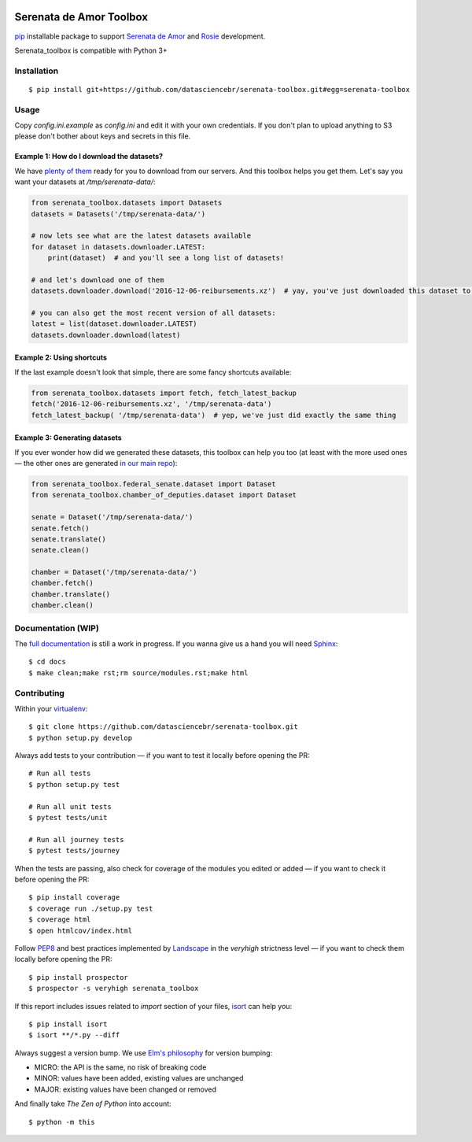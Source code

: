 .. image:: https://travis-ci.org/datasciencebr/serenata-toolbox.svg?branch=master
   :target: https://travis-ci.org/datasciencebr/serenata-toolbox
   :alt: Travis CI build status (Linux)

.. image:: https://readthedocs.org/projects/serenata-toolbox/badge/?version=latest
   :target: http://serenata-toolbox.readthedocs.io/en/latest/?badge=latest
   :alt: Documentation Status

.. image:: https://landscape.io/github/datasciencebr/serenata-toolbox/master/landscape.svg?style=flat
   :target: https://landscape.io/github/datasciencebr/serenata-toolbox/master
   :alt: Code Health

.. image:: https://coveralls.io/repos/github/datasciencebr/serenata-toolbox/badge.svg?branch=master
   :target: https://coveralls.io/github/datasciencebr/serenata-toolbox?branch=master
   :alt: Coveralls

Serenata de Amor Toolbox
========================

`pip <https://pip.pypa.io/en/stable/>`_  installable package to support `Serenata de Amor <https://github.com/datasciencebr/serenata-de-amor>`_
and `Rosie <https://github.com/datasciencebr/rosie>`_ development.

Serenata_toolbox is compatible with Python 3+

Installation
------------

::

    $ pip install git+https://github.com/datasciencebr/serenata-toolbox.git#egg=serenata-toolbox

Usage
-----

Copy `config.ini.example` as `config.ini` and edit it with your own credentials. If you don't plan to upload anything to S3 please don't bother about keys and secrets in this file.

Example 1: How do I download the datasets?
^^^^^^^^^^^^^^^^^^^^^^^^^^^^^^^^^^^^^^^^^^

We have `plenty of them <https://github.com/datasciencebr/serenata-de-amor/blob/master/CONTRIBUTING.md#datasets-data>`_ ready for you to download from our servers. And this toolbox helps you get them. Let's say you want your datasets at `/tmp/serenata-data/`:

.. code:: python

  from serenata_toolbox.datasets import Datasets
  datasets = Datasets('/tmp/serenata-data/')

  # now lets see what are the latest datasets available
  for dataset in datasets.downloader.LATEST:
      print(dataset)  # and you'll see a long list of datasets!

  # and let's download one of them
  datasets.downloader.download('2016-12-06-reibursements.xz')  # yay, you've just downloaded this dataset to /tmp/serenata-data/

  # you can also get the most recent version of all datasets:
  latest = list(dataset.downloader.LATEST)
  datasets.downloader.download(latest)

Example 2: Using shortcuts
^^^^^^^^^^^^^^^^^^^^^^^^^^

If the last example doesn't look that simple, there are some fancy shortcuts available:

.. code:: python

  from serenata_toolbox.datasets import fetch, fetch_latest_backup
  fetch('2016-12-06-reibursements.xz', '/tmp/serenata-data')
  fetch_latest_backup( '/tmp/serenata-data')  # yep, we've just did exactly the same thing

Example 3: Generating datasets
^^^^^^^^^^^^^^^^^^^^^^^^^^^^^^

If you ever wonder how did we generated these datasets, this toolbox can help you too (at least with the more used ones — the other ones are generated `in our main repo <https://github.com/datasciencebr/serenata-de-amor/blob/master/CONTRIBUTING.md#the-toolbox-and-our-the-source-files-src>`_):

.. code:: python

    from serenata_toolbox.federal_senate.dataset import Dataset
    from serenata_toolbox.chamber_of_deputies.dataset import Dataset

    senate = Dataset('/tmp/serenata-data/')
    senate.fetch()
    senate.translate()
    senate.clean()

    chamber = Dataset('/tmp/serenata-data/')
    chamber.fetch()
    chamber.translate()
    chamber.clean()

Documentation (WIP)
-------------------

The `full documentation <https://serenata_toolbox.readthedocs.io>`_ is still a work in progress. If you wanna give us a hand you will need `Sphinx <http://www.sphinx-doc.org/>`_:

::

  $ cd docs
  $ make clean;make rst;rm source/modules.rst;make html

Contributing
------------

Within your `virtualenv <https://virtualenv.pypa.io/en/stable/>`_:

::

  $ git clone https://github.com/datasciencebr/serenata-toolbox.git
  $ python setup.py develop

Always add tests to your contribution — if you want to test it locally before opening the PR:

::

  # Run all tests
  $ python setup.py test

  # Run all unit tests
  $ pytest tests/unit

  # Run all journey tests
  $ pytest tests/journey

When the tests are passing, also check for coverage of the modules you edited or added — if you want to check it before opening the PR:

::

  $ pip install coverage
  $ coverage run ./setup.py test
  $ coverage html
  $ open htmlcov/index.html

Follow `PEP8 <https://www.python.org/dev/peps/pep-0008/>`_ and best practices implemented by `Landscape <https://landscape.io>`_ in the `veryhigh` strictness level — if you want to check them locally before opening the PR:

::

  $ pip install prospector
  $ prospector -s veryhigh serenata_toolbox

If this report includes issues related to `import` section of your files, `isort <https://github.com/timothycrosley/isort>`_ can help you:

::

  $ pip install isort
  $ isort **/*.py --diff

Always suggest a version bump. We use `Elm's philosophy <https://github.com/elm-lang/elm-package#version-rules>`_ for version bumping:

* MICRO: the API is the same, no risk of breaking code
* MINOR: values have been added, existing values are unchanged
* MAJOR: existing values have been changed or removed

And finally take *The Zen of Python* into account:

::

  $ python -m this
